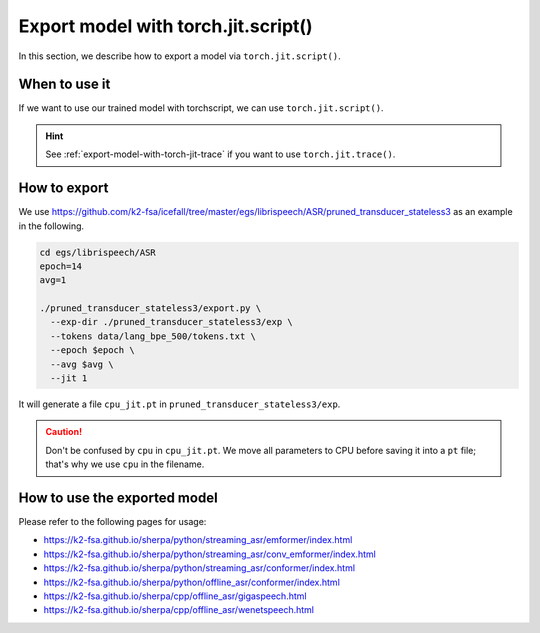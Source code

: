 .. _export-model-with-torch-jit-script:

Export model with torch.jit.script()
====================================

In this section, we describe how to export a model via
``torch.jit.script()``.

When to use it
--------------

If we want to use our trained model with torchscript,
we can use ``torch.jit.script()``.

.. hint::

  See :ref:`export-model-with-torch-jit-trace`
  if you want to use ``torch.jit.trace()``.

How to export
-------------

We use
`<https://github.com/k2-fsa/icefall/tree/master/egs/librispeech/ASR/pruned_transducer_stateless3>`_
as an example in the following.

.. code-block:: bash

    cd egs/librispeech/ASR
    epoch=14
    avg=1

    ./pruned_transducer_stateless3/export.py \
      --exp-dir ./pruned_transducer_stateless3/exp \
      --tokens data/lang_bpe_500/tokens.txt \
      --epoch $epoch \
      --avg $avg \
      --jit 1

It will generate a file ``cpu_jit.pt`` in ``pruned_transducer_stateless3/exp``.

.. caution::

   Don't be confused by ``cpu`` in ``cpu_jit.pt``. We move all parameters
   to CPU before saving it into a ``pt`` file; that's why we use ``cpu``
   in the filename.

How to use the exported model
-----------------------------

Please refer to the following pages for usage:

- `<https://k2-fsa.github.io/sherpa/python/streaming_asr/emformer/index.html>`_
- `<https://k2-fsa.github.io/sherpa/python/streaming_asr/conv_emformer/index.html>`_
- `<https://k2-fsa.github.io/sherpa/python/streaming_asr/conformer/index.html>`_
- `<https://k2-fsa.github.io/sherpa/python/offline_asr/conformer/index.html>`_
- `<https://k2-fsa.github.io/sherpa/cpp/offline_asr/gigaspeech.html>`_
- `<https://k2-fsa.github.io/sherpa/cpp/offline_asr/wenetspeech.html>`_
